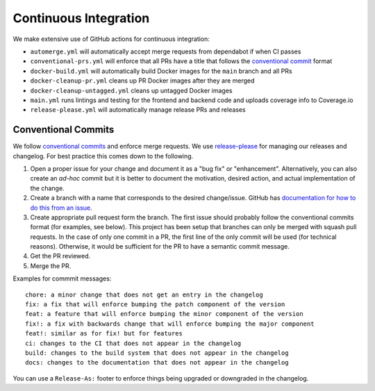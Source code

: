 .. _dev_ci:

======================
Continuous Integration
======================

We make extensive use of GitHub actions for continuous integration:

- ``automerge.yml`` will automatically accept merge requests from dependabot if when CI passes
- ``conventional-prs.yml`` will enforce that all PRs have a title that follows the `conventional commit <https://www.conventionalcommits.org/en/v1.0.0/>`_ format
- ``docker-build.yml`` will automatically build Docker images for the ``main`` branch and all PRs
- ``docker-cleanup-pr.yml`` cleans up PR Docker images after they are merged
- ``docker-cleanup-untagged.yml`` cleans up untagged Docker images
- ``main.yml`` runs lintings and testing for the frontend and backend code and uploads coverage info to Coverage.io
- ``release-please.yml`` will automatically manage release PRs and releases

--------------------
Conventional Commits
--------------------

We follow `conventional commits <https://www.conventionalcommits.org/>`__ and enforce merge requests.
We use `release-please <https://github.com/googleapis/release-please>`__ for managing our releases and changelog.
For best practice this comes down to the following.

1. Open a proper issue for your change and document it as a "bug fix" or "enhancement".
   Alternatively, you can also create an *ad-hoc* commit but it is better to document the motivation, desired action, and actual implementation of the change.
2. Create a branch with a name that corresponds to the desired change/issue.
   GitHub has `documentation for how to do this from an issue <https://docs.github.com/en/issues/tracking-your-work-with-issues/creating-a-branch-for-an-issue>`__.
3. Create appropriate pull request form the branch.
   The first issue should probably follow the conventional commits format (for examples, see below).
   This project has been setup that branches can only be merged with squash pull requests.
   In the case of only one commit in a PR, the first line of the only commit will be used (for technical reasons).
   Otherwise, it would be sufficient for the PR to have a semantic commit message.
4. Get the PR reviewed.
5. Merge the PR.

Examples for commmit messages:

::

    chore: a minor change that does not get an entry in the changelog
    fix: a fix that will enforce bumping the patch component of the version
    feat: a feature that will enforce bumping the minor component of the version
    fix!: a fix with backwards change that will enforce bumping the major component
    feat!: similar as for fix! but for features
    ci: changes to the CI that does not appear in the changelog
    build: changes to the build system that does not appear in the changelog
    docs: changes to the documentation that does not appear in the changelog

You can use a ``Release-As:`` footer to enforce things being upgraded or downgraded in the changelog.
